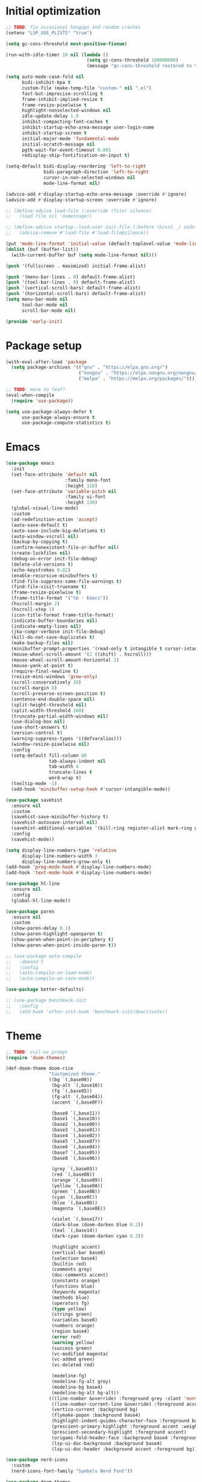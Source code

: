 #+property: header-args :tangle "init.el"

* Initial optimization
#+begin_src emacs-lisp :tangle "early-init.el"
  ;; TODO: fix occasional hangups and random crashes
  (setenv "LSP_USE_PLISTS" "true")

  (setq gc-cons-threshold most-positive-fixnum)

  (run-with-idle-timer 10 nil (lambda ()
                                (setq gc-cons-threshold 100000000)
                                (message "gc-cons-threshold restored to %S" gc-cons-threshold)))

  (setq auto-mode-case-fold nil
        bidi-inhibit-bpa t
        custom-file (make-temp-file "custom-" nil ".el")
        fast-but-imprecise-scrolling t
        frame-inhibit-implied-resize t
        frame-resize-pixelwise t
        highlight-nonselected-windows nil
        idle-update-delay 1.0
        inhibit-compacting-font-caches t
        inhibit-startup-echo-area-message user-login-name
        inhibit-startup-screen t
        initial-major-mode 'fundamental-mode
        initial-scratch-message nil
        pgtk-wait-for-event-timeout 0.001
        redisplay-skip-fontification-on-input t)

  (setq-default bidi-display-reordering 'left-to-right
                bidi-paragraph-direction 'left-to-right
                cursor-in-non-selected-windows nil
                mode-line-format nil)

  (advice-add #'display-startup-echo-area-message :override #'ignore)
  (advice-add #'display-startup-screen :override #'ignore)

  ;; (define-advice load-file (:override (file) silence)
  ;;   (load file nil 'nomessage))

  ;; (define-advice startup--load-user-init-file (:before (&rest _) undo-silence)
  ;;   (advice-remove #'load-file #'load-file@silence))

  (put 'mode-line-format 'initial-value (default-toplevel-value 'mode-line-format))
  (dolist (buf (buffer-list))
    (with-current-buffer buf (setq mode-line-format nil)))

  (push '(fullscreen . maximized) initial-frame-alist)

  (push '(menu-bar-lines . 0) default-frame-alist)
  (push '(tool-bar-lines . 0) default-frame-alist)
  (push '(vertical-scroll-bars) default-frame-alist)
  (push '(horizontal-scroll-bars) default-frame-alist)
  (setq menu-bar-mode nil
        tool-bar-mode nil
        scroll-bar-mode nil)

  (provide 'early-init)
#+end_src
* Package setup
#+begin_src emacs-lisp
  (with-eval-after-load 'package
    (setq package-archives '(("gnu" . "https://elpa.gnu.org/")
                             ("nongnu" . "https://elpa.nongnu.org/nongnu/")
                             ("melpa" . "https://melpa.org/packages/"))))

  ;; TODO: move to leaf?
  (eval-when-compile
    (require 'use-package))
  
  (setq use-package-always-defer t
        use-package-always-ensure t
        use-package-compute-statistics t)
#+end_src
* Emacs
#+begin_src emacs-lisp
  (use-package emacs
    :init
    (set-face-attribute 'default nil
                        :family mono-font
                        :height 110)
    (set-face-attribute 'variable-pitch nil
                        :family ui-font
                        :height 130)
    (global-visual-line-mode)
    :custom
    (ad-redefinition-action 'accept)
    (auto-save-default t)
    (auto-save-include-big-deletions t)
    (auto-window-vscroll nil)
    (backup-by-copying t)
    (confirm-nonexistent-file-or-buffer nil)
    (create-lockfiles nil)
    (debug-on-error init-file-debug)
    (delete-old-versions t)
    (echo-keystrokes 0.02)
    (enable-recursive-minibuffers t)
    (find-file-suppress-same-file-warnings t)
    (find-file-visit-truename t)
    (frame-resize-pixelwise t)
    (frame-title-format '("%b - Emacs"))
    (hscroll-margin 2)
    (hscroll-step 1)
    (icon-title-format frame-title-format)
    (indicate-buffer-boundaries nil)
    (indicate-empty-lines nil)
    (jka-compr-verbose init-file-debug)
    (kill-do-not-save-duplicates t)
    (make-backup-files nil)
    (minibuffer-prompt-properties '(read-only t intangible t cursor-intangible t face minibuffer-prompt))
    (mouse-wheel-scroll-amount '(2 ((shift) . hscroll)))
    (mouse-wheel-scroll-amount-horizontal 2)
    (mouse-yank-at-point t)
    (require-final-newline t)
    (resize-mini-windows 'grow-only)
    (scroll-conservatively 10)
    (scroll-margin 0)
    (scroll-preserve-screen-position t)
    (sentence-end-double-space nil)
    (split-height-threshold nil)
    (split-width-threshold 160)
    (truncate-partial-width-windows nil)
    (use-dialog-box nil)
    (use-short-answers t)
    (version-control t)
    (warning-suppress-types '((defvaralias)))
    (window-resize-pixelwise nil)
    :config
    (setq-default fill-column 80
                  tab-always-indent nil
                  tab-width 4
                  truncate-lines t
                  word-wrap t)
    (tooltip-mode -1)
    (add-hook 'minibuffer-setup-hook #'cursor-intangible-mode))

  (use-package savehist
    :ensure nil
    :custom
    (savehist-save-minibuffer-history t)
    (savehist-autosave-interval nil)
    (savehist-additional-variables '(kill-ring register-alist mark-ring global-mark-ring search-ring regexp-search-ring))
    :config
    (savehist-mode))

  (setq display-line-numbers-type 'relative
        display-line-numbers-width 3
        display-line-numbers-grow-only t)
  (add-hook 'prog-mode-hook #'display-line-numbers-mode)
  (add-hook 'text-mode-hook #'display-line-numbers-mode)

  (use-package hl-line
    :ensure nil
    :config
    (global-hl-line-mode))

  (use-package paren
    :ensure nil
    :custom
    (show-paren-delay 0.1)
    (show-paren-highlight-openparen t)
    (show-paren-when-point-in-periphery t)
    (show-paren-when-point-inside-paren t))

  ;; (use-package auto-compile
  ;;   :demand t
  ;;   :config
  ;;   (auto-compile-on-load-mode)
  ;;   (auto-compile-on-save-mode))

  (use-package better-defaults)

  ;; (use-package benchmark-init
  ;;   :config
  ;;   (add-hook 'after-init-hook 'benchmark-init/deactivate))
#+end_src
* Theme
#+begin_src emacs-lisp :tangle "doom-rice-theme.el"
  ;; TODO: evil-ex prompt
  (require 'doom-themes)

  (def-doom-theme doom-rice
                  "Customized theme."
                  ((bg `(,base00))
                   (bg-alt `(,base10))
                   (fg `(,base05))
                   (fg-alt `(,base04))
                   (accent `(,base0F))

                   (base0 `(,base11))
                   (base1 `(,base10))
                   (base2 `(,base00))
                   (base3 `(,base01))
                   (base4 `(,base02))
                   (base5 `(,base07))
                   (base6 `(,base04))
                   (base7 `(,base05))
                   (base8 `(,base06))

                   (grey `(,base03))
                   (red `(,base08))
                   (orange `(,base09))
                   (yellow `(,base0A))
                   (green `(,base0B))
                   (cyan `(,base0C))
                   (blue `(,base0D))
                   (magenta `(,base0E))

                   (violet `(,base17))
                   (dark-blue (doom-darken blue 0.2))
                   (teal `(,base14))
                   (dark-cyan (doom-darken cyan 0.2))

                   (highlight accent)
                   (vertical-bar base0)
                   (selection base4)
                   (builtin red)
                   (comments grey)
                   (doc-comments accent)
                   (constants orange)
                   (functions blue)
                   (keywords magenta)
                   (methods blue)
                   (operators fg)
                   (type yellow)
                   (strings green)
                   (variables base8)
                   (numbers orange)
                   (region base4)
                   (error red)
                   (warning yellow)
                   (success green)
                   (vc-modified magenta)
                   (vc-added green)
                   (vc-deleted red)

                   (modeline-fg)
                   (modeline-fg-alt grey)
                   (modeline-bg base4)
                   (modeline-bg-alt bg-alt))
                  (((line-number &override) :foreground grey :slant 'normal)
                   ((line-number-current-line &override) :foreground accent :weight 'bold :slant 'normal)
                   (vertico-current :background bg)
                   (flymake-popon :background base4)
                   (highlight-indent-guides-character-face :foreground base3)
                   (prescient-primary-highlight :foreground accent :weight 'bold)
                   (prescient-secondary-highlight :foreground accent)
                   (origami-fold-header-face :background base4 :foreground grey)
                   (lsp-ui-doc-background :background base4)
                   (lsp-ui-doc-header :background accent :foreground bg)))
#+end_src

#+begin_src emacs-lisp
  (use-package nerd-icons
    :custom
    (nerd-icons-font-family "Symbols Nerd Font"))

  (use-package doom-themes
    :config
    (use-package all-the-icons)
    (load-theme 'doom-rice t)
    (doom-themes-visual-bell-config)
    (doom-themes-org-config)
    (use-package solaire-mode
      :config
      (push '(treemacs-window-background-face . solaire-default-face) solaire-mode-remap-alist)
      (push '(treemacs-hl-line-face . solaire-hl-line-face) solaire-mode-remap-alist)
      (solaire-global-mode +1)))
#+end_src
* Keybindings
#+begin_src emacs-lisp
  (use-package general
    :demand t)

  (use-package evil
    :demand t
    :init
    (general-setq evil-want-keybinding nil)
    (use-package undo-fu)
    (use-package goto-chg)
    :custom
    (evil-echo-state nil)
    (evil-ex-interactive-search-highlight 'selected-window)
    (evil-ex-search-vim-style-regexp t)
    (evil-ex-visual-char-range t)
    (evil-kbd-macro-suppress-motion-error t)
    (evil-mode-line-format 'nil)
    (evil-symbol-word-search t)
    (evil-undo-system 'undo-fu)
    (evil-visual-state-cursor 'hollow)
    (evil-want-C-g-bindings t)
    (evil-want-C-u-scroll t)
    (evil-want-Y-yank-to-eol t)
    :config
    (evil-mode 1)
    (evil-set-leader 'motion (kbd "SPC"))
    (evil-set-leader 'motion (kbd "<backspace>") t)
    (use-package evil-better-visual-line
      :config
      (evil-better-visual-line-on))
    (use-package evil-collection
      :custom
      (evil-collection-key-blacklist '("SPC" "<backspace>"))
      :config
      (evil-collection-init))
    (use-package evil-goggles
      :config
      (evil-goggles-mode)
      (evil-goggles-use-diff-faces)))

  (general-auto-unbind-keys)
  (general-evil-setup t)

  (general-create-definer +leader-def
    :states 'm
    :keymaps 'override
    :prefix "SPC")

  (general-create-definer +localleader-def
    :states 'm
    :keymaps 'override
    :prefix "<backspace>")

  (+leader-def
    "h" '(:ignore t :wk "+help")
    "w" '("Kill buffer" . kill-this-buffer)
    "W" '("Close window" . evil-window-delete))

  (+localleader-def
    :keymaps 'override
    "l" '(:ignore t :wk "+lang"))

  (use-package evil-nerd-commenter
    :commands (evilnc-comment-operator evilnc-inner-comment evilnc-outer-commenter)
    :general
    (:states 'm
             "gc" 'evilnc-comment-operator))

  (use-package evil-traces
    :after evil-ex
    :config
    (evil-traces-mode))

  (use-package evil-visualstar
    :commands (evil-visualstar/begin-search evil-visualstar/begin-search-forward evil-visualstar/begin-search-backward)
    :general
    (:states 'v
             "*" 'evil-visualstar/begin-search-forward
             "#" 'evil-visualstar/begin-search-backward))
#+end_src
* Utilities
** Debugger
#+begin_src emacs-lisp
  (use-package dap-mode
    :after lsp-mode
    :gfhook
    #'dap-tooltip-mode
    ('dap-stopped-hook (lambda (arg) (call-interactively #'dap-hydra)))
    :general
    (+localleader-def
      "ld" '("Debug" . dap-hydra))
    :config
    (dap-mode 1)
    (general-after 'c-ts-mode
      (require 'dap-gdb-lldb))
    ;; TODO: fix dap-python
    (general-after 'python-mode
      (require 'dap-python)
      (general-setq dap-python-debugger 'debugpy)))
#+end_src
** Direnv
#+begin_src emacs-lisp
  (use-package envrc
    :config
    (envrc-global-mode))
#+end_src
** EditorConfig
#+begin_src emacs-lisp
  (use-package editorconfig
    :config
    (editorconfig-mode 1)
    (use-package editorconfig-generate))
#+end_src
** Git
#+begin_src emacs-lisp
  (use-package vc
    :ensure nil
    :custom
    (vc-git-diff-switches '("--histogram"))
    (vc-follow-symlinks t))

  ;; TODO: gracefully kill buffers on exit
  (use-package magit
    :general
    (+leader-def
      "g" '("Git" . magit))
    :general-config
    (:keymaps 'transient-map
              [escape] 'transient-quit-one)
    (:keymaps 'magit-mode-map
              "SPC" nil)
    :gfhook ('magit-process-mode-hook #'goto-address-mode)
    :custom
    (magit-diff-refine-hunk t)
    (magit-save-repository-buffers nil)
    (magit-revision-insert-related-refs nil)
    (transient-display-buffer-action '(display-buffer-below-selected))
    (transient-default-level 5)
    (magit-bury-buffer-function #'magit-mode-quit-window)
    (magit-display-buffer-function #'magit-display-buffer-same-window-except-diff-v1)
    :config
    (use-package magit-todos
      :general-config
      (:keymaps 'magit-todos-item-section-map
                "k" 'evil-previous-line)
      :ghook 'magit-mode-hook
      :custom
      (magit-todos-keyword-suffix "\\(?:([^)]+)\\)?:?"))
    (use-package magit-lfs))

  (use-package gitignore-templates
    :commands (gitignore-templates-insert gitignore-templates-new-file))
#+end_src
** PDF
#+begin_src emacs-lisp
  (use-package pdf-tools
    :mode ("\\.pdf\\'" . pdf-view-mode)
    :magic ("%PDF" . pdf-view-mode)
    :config
    (pdf-tools-install-noverify))
#+end_src
** Project management
#+begin_src emacs-lisp
  (use-package projectile
    :custom
    (projectile-auto-discover nil)
    (projectile-globally-ignored-directories '("^\\.direnv$" "^\\result*$"))
    (projectile-globally-ignored-file-suffixes '(".elc" ".pyc" ".o"))
    (projectile-globally-ignored-files '(".DS_Store" "TAGS"))
    (projectile-ignored-projects '("~/"))
    :config
    (projectile-mode 1))
#+end_src
** Snippets
#+begin_src emacs-lisp
  (use-package tempel
    :ghook ('(prog-mode-hook text-mode-hook lsp-completion-mode-hook)
            (lambda ()
              (setq-local completion-at-point-functions
                          (cons #'tempel-complete
                                completion-at-point-functions))))
    :config
    (use-package tempel-collection))
#+end_src
** Terminal emulator
#+begin_src emacs-lisp
  (use-package vterm
    :general
    (+leader-def
      "T" '("Terminal" . vterm))
    :custom
    (vterm-kill-buffer-on-exit t))
#+end_src
* Completion
** At point
#+begin_src emacs-lisp
  ;; TODO: fix graphical glitching, elisp completions in other modes, weird manual completion behavior
  (use-package corfu
    :ghook 'prog-mode-hook 'text-mode-hook
    :after evil
    :general-config
    (:states 'i
             "C-SPC" 'completion-at-point)
    (:keymaps 'corfu-popupinfo-map
              "C-h" 'corfu-popupinfo-scroll-up
              "C-l" 'corfu-popupinfo-scroll-down)
    :custom
    (corfu-auto t)
    (corfu-auto-prefix 2)
    (corfu-count 10)
    (corfu-cycle t)
    (corfu-left-margin-width 1)
    (corfu-margin-formatters '(nerd-icons-corfu-formatter))
    (corfu-on-exact-match 'show)
    (corfu-popupinfo-delay '(0.5 . 0.25))
    (corfu-popupinfo-max-height 20)
    (corfu-preselect 'prompt)
    (corfu-preview-current nil)
    (corfu-quit-at-boundary t)
    (corfu-quit-no-match t)
    (corfu-right-margin-width 1)
    :config
    (use-package corfu-prescient
      :config
      (corfu-prescient-mode))
    (corfu-popupinfo-mode)
    (use-package nerd-icons-corfu))

  (use-package cape
    :init
    (add-to-list 'completion-at-point-functions #'cape-file)
    (add-to-list 'completion-at-point-functions #'cape-elisp-symbol))
#+end_src
** Minibuffer
#+begin_src emacs-lisp
  ;; TODO: find-file
  (use-package vertico
    :general-config
    (:keymaps 'vertico-map
              "C-j" 'vertico-next
              "C-M-j" 'vertico-next-group
              "C-k" 'vertico-previous
              "C-M-j" 'vertico-next-group
              "C-u" 'vertico-scroll-down
              "C-d" 'vertico-scroll-up
              "RET" 'vertico-directory-enter
              "DEL" 'vertico-directory-delete-char)
    :custom
    (vertico-count 17)
    (vertico-cycle t)
    (completion-in-region-function (lambda (&rest args)
                                     (apply (if vertico-mode
                                                #'consult-completion-in-region
                                              #'completion--in-region)
                                            args)))
    :gfhook #'vertico-mouse-mode
    :config
    (vertico-mode)
    (use-package vertico-prescient
      :config
      (vertico-prescient-mode))
    (use-package marginalia
      :general-config
      (:keymaps 'minibuffer-local-map
                "C-h" 'marginalia-cycle)
      :init
      (marginalia-mode))
    (use-package nerd-icons-completion
      :ghook ('marginalia-mode-hook #'nerd-icons-completion-marginalia-setup)
      :config
      (nerd-icons-completion-mode)))

  (use-package consult
    :general
    (+leader-def
      "SPC" '("Execute command" . execute-extended-command)
      "b" '("Switch buffer" . consult-buffer)
      "f" '("Find file" . find-file)))

  (use-package consult-dir
    :general
    ([remap list-directory] 'consult-dir))
#+end_src
** Style
#+begin_src emacs-lisp
  (use-package prescient
    :config
    (prescient-persist-mode)
    :custom
    (prescient-sort-full-matches-first t))
#+end_src
* UI
** Dashboard
#+begin_src emacs-lisp
  (use-package dashboard
    :after solaire-mode
    :custom
    (dashboard-center-content t)
    (dashboard-icon-type 'nerd-icons)
    (dashboard-items '((projects . 5)
                       (recents . 10)))
    (dashboard-path-style 'truncate-beginning)
    (dashboard-startup-banner 'logo)
    :config
    (dashboard-setup-startup-hook))
#+end_src
** File tree
#+begin_src emacs-lisp
  ;; TODO: missing icons, prettier indent guides
  (use-package treemacs
    :after doom-themes
    :general
    (+leader-def
      "t" '("File tree" . treemacs))
    :general-config
    (:keymaps 'evil-treemacs-state-map
              "o v" 'treemacs-visit-node-horizontal-split
              "o s" 'treemacs-visit-node-vertical-split)
    :custom
    (treemacs-eldoc-display 'detailed)
    (treemacs-follow-after-init t)
    (treemacs-fringe-indicator-mode nil)
    (treemacs-indent-guide-mode t)
    (treemacs-no-png-images t)
    :custom-face
    (treemacs-directory-face ((t :inherit (variable-pitch))))
    :config
    (treemacs-follow-mode -1)
    (treemacs-git-mode 'deferred)
    (use-package treemacs-nerd-icons)
    (use-package treemacs-evil
      :after evil)
    (use-package treemacs-projectile
      :after projectile)
    (use-package lsp-treemacs
      :after lsp-mode
      :config
      (lsp-treemacs-sync-mode 1))
    (use-package treemacs-magit
      :after magit)
    (doom-themes-treemacs-config)
    (treemacs-load-theme "nerd-icons"))
#+end_src
** Folding
#+begin_src emacs-lisp
  (use-package origami
    :after evil
    :ghook ('(prog-mode-hook text-mode-hook)
            (lambda ()
              (setq-local origami-fold-style 'triple-braces)
              (origami-mode)
              (origami-close-all-nodes (current-buffer))))
    :general-config
    (:states 'm
             "TAB" 'evil-toggle-fold
             "<backtab>" 'origami-toggle-all-nodes
             [remap evil-toggle-fold] 'origami-recursively-toggle-node
             [remap evil-open-fold] 'origami-open-node
             [remap evil-open-folds] 'origami-open-all-nodes
             [remap evil-close-fold] 'origami-close-node
             [remap evil-close-folds] 'origami-close-all-nodes
             [remap evil-open-fold-rec] 'origami-open-node-recursively)
    :custom
    (origami-show-fold-header t)
    (origami-fold-replacement (nerd-icons-mdicon "nf-md-dots_horizontal")))
#+end_src
** Git
#+begin_src emacs-lisp
  ;; TODO: ugly visuals
  (use-package diff-hl
    :ghook
    'find-file-hook
    ('magit-pre-refresh-hook #'diff-hl-magit-pre-refresh)
    ('magit-post-refresh-hook #'diff-hl-magit-post-refresh)
    :gfhook #'diff-hl-margin-mode
    :custom
    (diff-hl-flydiff-delay 0.5)
    (diff-hl-show-staged-changes nil))
#+end_src
** Help buffer
#+begin_src emacs-lisp
  (use-package helpful
    :general
    (+leader-def
      "hC" '("Command" . helpful-command)
      "hF" '("Face" . describe-face)
      "hM" '("Manpage" . woman)
      "hP" '("Package" . describe-package)
      "hc" '("Callable" . helpful-callable)
      "hg" '("Customize group" . customize-group)
      "hk" '("Key" . helpful-key)
      "hm" '("Manual" . info-display-manual)
      "hp" '("Thing at point" . helpful-at-point)
      "hv" '("Variable" . helpful-variable)))
#+end_src
** Indent guides
#+begin_src emacs-lisp
  (use-package highlight-indent-guides
    :ghook
    'prog-mode-hook
    ('org-mode-local-vars-hook (lambda ()
                                 (and highlight-indent-guides-mode
                                      (bound-and-true-p org-indent-mode)
                                      (highlight-indent-guides-mode -1))))
    :custom
    (highlight-indent-guides-method 'character)
    (highlight-indent-guides-auto-enabled nil))
#+end_src
** Info
#+begin_src emacs-lisp
  (use-package info-colors
    :ghook ('Info-selection-hook #'info-colors-fontify-mode))
#+end_src
** Keybindings
#+begin_src emacs-lisp
  (use-package which-key
    :custom
    (which-key-add-column-padding 1)
    (which-key-idle-delay 0.3)
    (which-key-max-display-columns nil)
    (which-key-min-display-lines 6)
    (which-key-prefix-prefix nil)
    (which-key-side-window-slot -10)
    (which-key-sort-order #'which-key-key-order-alpha)
    (which-key-sort-uppercase-first nil)
    :config
    (which-key-setup-side-window-bottom)
    (which-key-mode))
#+end_src
** Keywords
#+begin_src emacs-lisp
  (use-package hl-todo
    :ghook 'prog-mode-hook
    :custom
    (hl-todo-highlight-punctuation ":")
    (hl-todo-keyword-faces '(("TODO" warning bold)
                             ("FIXME" error bold)
                             ("REVIEW" font-lock-keyword-face bold)
                             ("HACK" font-lock-constant-face bold)
                             ("DEPRECATED" font-lock-doc-face bold)
                             ("NOTE" success bold)
                             ("BUG" error bold)
                             ("XXX" font-lock-constant-face bold))))
#+end_src
** Ligatures
#+begin_src emacs-lisp
  (use-package ligature
    :config
    (ligature-set-ligatures t '("-|" "-~" "---" "-<<" "-<" "--" "->" "->>" "-->" "///" "/=" "/=="
                                "/>" "//" "/*" "*>" "***" "*/" "<-" "<<-" "<=>" "<=" "<|" "<||"
                                "<|||" "<|>" "<:" "<>" "<-<" "<<<" "<==" "<<=" "<=<" "<==>" "<-|"
                                "<<" "<~>" "<=|" "<~~" "<~" "<$>" "<$" "<+>" "<+" "</>" "</" "<*"
                                "<*>" "<->" "<!--" ":>" ":<" ":::" "::" ":?" ":?>" ":=" "::=" "=>>"
                                "==>" "=/=" "=!=" "=>" "===" "=:=" "==" "!==" "!!" "!=" ">]" ">:"
                                ">>-" ">>=" ">=>" ">>>" ">-" ">=" "&&&" "&&" "|||>" "||>" "|>" "|]"
                                "|}" "|=>" "|->" "|=" "||-" "|-" "||=" "||" ".." ".?" ".=" ".-" "..<"
                                "..." "+++" "+>" "++" "[||]" "[<" "[|" "{|" "??" "?." "?=" "?:" "##"
                                "###" "####" "#[" "#{" "#=" "#!" "#:" "#_(" "#_" "#?" "#(" ";;" "_|_"
                                "__" "~~" "~~>" "~>" "~-" "~@" "$>" "^=" "]#"))
    (global-ligature-mode t))
#+end_src
** Modeline
#+begin_src emacs-lisp
  ;; TODO: less confusing background colors
  (use-package doom-modeline
    :ghook 'after-init-hook
    :custom
    (doom-modeline-buffer-encoding 'nondefault)
    (doom-modeline-enable-word-count t)
    (doom-modeline-height 30)
    (doom-modeline-indent-info t)
    (doom-modeline-irc nil)
    (doom-modeline-time nil)
    :config
    (use-package anzu
      :config
      (global-anzu-mode +1)
      (use-package evil-anzu
        :after evil
        :config
        (global-anzu-mode +1))))

  ;; TODO: more modes
  (use-package hide-mode-line
    :ghook 'completion-list-mode-hook 'Man-mode-hook)
#+end_src
** Rainbow delimiters
#+begin_src emacs-lisp
  (use-package rainbow-delimiters
    :ghook 'prog-mode-hook
    :custom
    (rainbow-delimiters-max-face-count 4))
#+end_src
** Window switcher
#+begin_src emacs-lisp
  (use-package ace-window
    :general
    ([remap other-window] 'ace-window
     [remap evil-window-next] 'ace-window)
    :custom
    (aw-keys '(?a ?s ?d ?f ?g ?h ?j ?k ?l))
    (aw-scope 'frame))
#+end_src
* Editing
** LSP
#+begin_src emacs-lisp
  ;; TODO: better code action suggestions
  ;;;###autoload
  (defun lsp-booster--advice-json-parse (old-fn &rest args)
    "Try to parse bytecode instead of json."
    (or
     (when (equal (following-char) ?#)
       (let ((bytecode (read (current-buffer))))
         (when (byte-code-function-p bytecode)
           (funcall bytecode))))
     (apply old-fn args)))
  (defun lsp-booster--advice-final-command (old-fn cmd &optional test?)
    "Prepend emacs-lsp-booster command to lsp CMD."
    (let ((orig-result (funcall old-fn cmd test?)))
      (if (and (not test?)                             ;; for check lsp-server-present?
               (not (file-remote-p default-directory)) ;; see lsp-resolve-final-command, it would add extra shell wrapper
               lsp-use-plists
               (not (functionp 'json-rpc-connection))  ;; native json-rpc
               (executable-find "emacs-lsp-booster"))
          (progn
            (message "Using emacs-lsp-booster for %s!" orig-result)
            (cons "emacs-lsp-booster" orig-result))
        orig-result)))

  (defun +format (&optional arg)
    (interactive "P")
    (call-interactively
     (if (and (bound-and-true-p lsp-mode)
              (lsp-feature? "textDocument/formatting"))
         #'lsp-format-buffer
       #'apheleia-format-buffer)))

  (use-package apheleia
    :general
    (+localleader-def
      "lf" '("Format" . +format)))

  ;; TODO: more lsp servers
  (use-package lsp-mode
    :after tempel
    :gfhook #'evil-normalize-keymaps
    :general-config
    (+localleader-def
      :keymaps 'lsp-mode-map
      "la" '("Code action" . lsp-execute-code-action)
      "lr" '("Rename" . lsp-rename)
      "ls" '(:ignore t :wk "+server")
      "lsq" '("Shutdown" . lsp-workspace-shutdown)
      "lsr" '("Restart" . lsp-workspace-restart))
    :custom
    (lsp-auto-execute-action nil)
    (lsp-completion-provider :none)
    (lsp-diagnostics-provider :flymake)
    (lsp-eldoc-enable-hover nil)
    (lsp-enable-folding nil)
    (lsp-enable-on-type-formatting nil)
    (lsp-enable-semantic-highlighting t)
    (lsp-enable-suggest-server-download nil)
    (lsp-headerline-breadcrumb-enable nil)
    (lsp-inlay-hint-enable t)
    (lsp-keep-workspace-alive nil)
    (lsp-pwsh-folding-enable nil)
    :custom-face
    (lsp-inlay-hint-face ((t (:height 0.8 :inherit 'font-lock-comment-face))))
    :init
    (advice-add (if (progn (require 'json)
                           (fboundp 'json-parse-buffer))
                    'json-parse-buffer
                  'json-read)
                :around
                #'lsp-booster--advice-json-parse)
    (advice-add 'lsp-resolve-final-command :around #'lsp-booster--advice-final-command)
    (setq-default read-process-output-max (* 1024 1024))
    :config
    ;; TODO: better hover doc
    (use-package lsp-ui
      :general-config
      (:states 'm
               "K" 'lsp-ui-doc-glance)
      (:keymaps 'lsp-ui-peek-mode-map
                "h" 'lsp-ui-peek--select-prev-file
                "j" 'lsp-ui-peek--select-next
                "k" 'lsp-ui-peek--select-prev
                "l" 'lsp-ui-peek--select-next-file)
      :custom
      (lsp-ui-delay 0.5)
      (lsp-ui-doc-max-height 8)
      (lsp-ui-doc-max-width 72)
      (lsp-ui-doc-position 'at-point)
      (lsp-ui-doc-show-with-mouse nil))
    (use-package consult-lsp
      :general
      (:keymaps 'lsp-mode-map
                [remap xref-find-apropos] 'consult-lsp-symbols)))

  (use-package lsp-ltex
    :defer t
    :after lsp-mode
    :custom
    (lsp-ltex-completion-enabled t)
    (lsp-ltex-mother-tongue "pl-PL"))
#+end_src
** Parinfer
#+begin_src emacs-lisp
  (use-package parinfer-rust-mode
    :ghook 'emacs-lisp-mode-hook 'lisp-mode-hook 'fennel-mode-hook
    :custom
    (parinfer-rust-auto-download t)
    (parinfer-rust-troublesome-modes 'nil))
#+end_src
** Smart parentheses
#+begin_src emacs-lisp
  (use-package smartparens
    :ghook 'prog-mode-hook 'text-mode-hook
    :custom
    (sp-cancel-autoskip-on-backward-movement nil)
    (sp-highlight-pair-overlay nil)
    (sp-highlight-wrap-overlay nil)
    (sp-highlight-wrap-tag-overlay nil)
    (sp-max-pair-length 4)
    (sp-max-prefix-length 25)
    (sp-navigate-consider-sgml-tags nil)
    (sp-navigate-skip-match nil)
    (sp-pair-overlay-keymap (make-sparse-keymap))
    (sp-show-pair-from-inside t)
    :init
    (use-package evil-smartparens
      :ghook 'smartparens-enabled-hook)
    :config
    (require 'smartparens-config)

    (let ((unless-list '(sp-point-before-word-p
                         sp-point-after-word-p
                         sp-point-before-same-p)))
      (sp-pair "'"  nil :unless unless-list)
      (sp-pair "\"" nil :unless unless-list))

    (dolist (brace '("(" "{" "["))
      (sp-pair brace nil
               :post-handlers '(("||\n[i]" "RET") ("| " "SPC"))
               :unless '(sp-point-before-word-p sp-point-before-same-p)))

    (sp-local-pair sp-lisp-modes "(" ")" :unless '(:rem sp-point-before-same-p))

    (sp-local-pair (append sp--html-modes '(markdown-mode gfm-mode))
                   "<!--" "-->"
                   :unless '(sp-point-before-word-p sp-point-before-same-p)
                   :actions '(insert) :post-handlers '(("| " "SPC"))))
#+end_src
** Syntax checking
#+begin_src emacs-lisp
  (use-package flymake
    :ghook 'prog-mode-hook 'text-mode-hook
    :general-config
    (+localleader-def
      "lD" '("Diagnostics" . consult-flymake))
    :config
    (use-package flymake-popon
      :ghook 'flymake-mode-hook
      :custom
      (flymake-popon-posframe-border-width 0)))
#+end_src
** Tree-sitter
#+begin_src emacs-lisp
  (use-package treesit-auto
    :config
    (treesit-auto-add-to-auto-mode-alist 'all)
    (global-treesit-auto-mode))
#+end_src
* Language-specific
** C
#+begin_src emacs-lisp
  (use-package c-ts-mode
    :ensure nil
    :ghook ('(c-ts-mode-hook c++-ts-mode-hook) #'lsp-deferred)
    :custom
    (c-ts-mode-indent-offset 4))

  (use-package cmake-ts-mode
    :ensure nil
    :mode "\\.cmake\\'"
    :mode "CMakeLists.txt")

  (use-package meson-mode
    :gfhook #'(lambda ()
                (add-to-list 'completion-at-point-functions #'meson-completion-at-point-function)))
#+end_src
** Configuration
#+begin_src emacs-lisp
  (use-package conf-mode
    :ensure nil
    :gfhook #'(lambda () (run-hooks 'prog-mode-hook)))
#+end_src
** CSS
#+begin_src emacs-lisp
  (use-package css-mode
    :ensure nil
    :gfhook ('(css-mode-hook scss-mode-hook less-mode-hook) #'lsp-deferred))

  (use-package sass-mode
    :gfhook #'lsp-deferred)
#+end_src
** Dart
#+begin_src emacs-lisp
  (use-package dart-mode
    :after lsp-mode
    :config
    (use-package flutter
      :general-config
      (+localleader-def
        :keymaps 'dart-mode-map
        "r" '("Run" . flutter-run)
        "q" '("Quit" . flutter-quit)
        "r" '("Hot reload" . flutter-hot-reload)
        "R" '("Hot restart" . flutter-hot-restart))))

  (use-package lsp-dart
    :ghook ('dart-mode-hook #'lsp-deferred))
#+end_src
** Emacs Lisp
#+begin_src emacs-lisp
  (use-package elisp-mode
    :ensure nil
    :general-config
    (+localleader-def
      :keymaps 'emacs-lisp-mode-map
      "e" '("Eval buffer" . eval-buffer))
    :config
    (use-package macrostep
      :general
      (+localleader-def
       :keymaps 'emacs-lisp-mode-map
                "m" '("Expand macro" . macrostep-expand)))
    (use-package elisp-demos
      :init
      (advice-add #'describe-function-1 :after #'elisp-demos-advice-describe-function-1)
      (advice-add #'helpful-update :after #'elisp-demos-advice-helpful-update))
    (use-package highlight-quoted
      :ghook 'emacs-lisp-mode-hook)
    (use-package highlight-defined
      :ghook 'emacs-lisp-mode-hook)
    (use-package easy-escape
      :ghook ('emacs-lisp-mode-hook #'easy-escape-minor-mode)))
#+end_src
** Faust
#+begin_src emacs-lisp
  (use-package faustine
    :mode ("\\.dsp\\'" . faustine-mode)
    :general-config
    (+localleader-def
      :keymaps 'faustine-mode-map
      "c" '("Check syntax" . faustine-syntax-check)
      "d" '("Diagram" . faustine-diagram)
      "s" '("Source code" . faustine-source-code))
    :config
    (defvar ac-modes nil)
    (defvar ac-sources nil))
#+end_src
** GDScript
#+begin_src emacs-lisp
  (use-package gdscript-mode
    :gfhook #'lsp-deferred
    :general-config
    (+localleader-def
     :keymaps 'gdscript-mode-map
     "o" '("Open project in Godot" . gdscript-godot-open-project-in-editor)))
#+end_src
** Git
#+begin_src emacs-lisp
  (use-package git-modes)
#+end_src
** Haskell
#+begin_src emacs-lisp
  (use-package haskell-mode
    :init
    (general-after 'projectile
      (add-to-list 'projectile-project-root-files "stack.yaml")))

  (use-package lsp-haskell
    :gfhook ('(haskell-mode-local-vars-hook haskell-literate-mode-local-vars-hook) #'lsp-deferred)
    :after lsp-mode
    :custom
    (lsp-haskell-formatting-provider "fourmolu"))
#+end_src
** HTML
#+begin_src emacs-lisp
  (use-package web-mode
    :after smartparens
    :mode "\\.[px]?html?\\'"
    :mode "\\.\\(?:tpl\\|blade\\)\\(?:\\.php\\)?\\'"
    :mode "\\.erb\\'"
    :mode "\\.[lh]?eex\\'"
    :mode "\\.jsp\\'"
    :mode "\\.as[cp]x\\'"
    :mode "\\.ejs\\'"
    :mode "\\.hbs\\'"
    :mode "\\.mustache\\'"
    :mode "\\.svelte\\'"
    :mode "\\.twig\\'"
    :mode "\\.jinja2?\\'"
    :mode "\\.eco\\'"
    :mode "wp-content/themes/.+/.+\\.php\\'"
    :mode "templates/.+\\.php\\'"
    :gfhook
    #'lsp-deferred
    #'(lambda ()
        (when (member web-mode-content-type '("javascript" "jsx"))
          (setq-local comment-start "//")
          (setq-local comment-end "")
          (setq-local comment-start-skip "// *")))
    :custom
    (lsp-emmet-ls-command '("emmet-language-server" "--stdio"))
    (web-mode-enable-html-entities-fontification t)
    (web-mode-auto-close-style 1)
    (web-mode-enable-auto-quoting nil)
    :config
    (sp-local-pair 'web-mode "<" ">" :unless '(:add (lambda (_id action _context)
                                                      (and (eq action 'insert)
                                                           (eq web-mode-auto-close-style 3)))))
    (setf (alist-get "javascript" web-mode-comment-formats nil nil #'equal)
          "//"))
#+end_src
** JavaScript
#+begin_src emacs-lisp
  (use-package js
    :ensure nil
    :gfhook ('js-ts-mode-hook #'lsp-deferred))

  (use-package typescript-ts-mode
    :ensure nil
    :gfhook #'lsp-deferred
    :custom
    (typescript-ts-mode-indent-offset 4))

  (general-setq lsp-clients-typescript-prefer-use-project-ts-server t
                lsp-javascript-display-parameter-type-hints t
                lsp-javascript-display-property-declaration-type-hints t
                lsp-javascript-display-return-type-hints t
                lsp-javascript-display-variable-type-hints t
                lsp-eslint-server-command '("vscode-eslint-language-server" "--stdio"))
#+end_src
** JSON
#+begin_src emacs-lisp
  (use-package json-ts-mode
    :ensure nil
    :gfhook #'lsp-deferred
    :custom
    (json-ts-mode-indent-offset 4))
#+end_src
** Julia
#+begin_src emacs-lisp
  (use-package julia-ts-mode
    :mode "\\.jl$")

  (use-package julia-snail
    :ghook 'julia-ts-mode-hook
    :general-config
    (+localleader-def
      :keymaps 'julia-snail-mode-map
      "'" '("Snail" . julia-snail)
      "a" '("Activate package" . julia-snail-package-activate)
      "d" '("Documentation at point" . julia-snail-doc-lookup)
      "r" '("Update module cache" . julia-snail-update-module-cache)
      "e" '("Eval" . nil)
      "eb" '("Buffer" . julia-snail-send-buffer-file)
      "el" '("Line" . julia-snail-send-line)
      "er" '("Region" . julia-snail-send-region))
    (+localleader-def
      :keymaps 'julia-snail-repl-mode-map
      "a" '("Activate package" . julia-snail-package-activate)
      "d" '("Documentation at point" . julia-snail-doc-lookup)
      "m" '("Go back" . julia-snail-repl-go-back)
      "r" '("Update module cache" . julia-snail-update-module-cache)))

  (use-package lsp-julia
    :after lsp-mode
    :ghook ('julia-ts-mode-hook #'lsp-deferred))
#+end_src
** Lua
#+begin_src emacs-lisp
  (use-package lua-mode
    :gfhook #'lsp-deferred
    :custom
    (lua-indent-level 4))

  (use-package fennel-mode
    :mode "\\.fnl"
    :ghook ('lua-mode-hook #'antifennel-mode)
    :general-config
    (+localleader-def
      :keymaps 'fennel-mode-map
      "r" '("REPL" . fennel-repl)
      "c" '("Compile buffer" . fennel-view-compilation)
      "f" '("Format buffer" . fennel-format)
      "m" '("Expand macro" . fennel-macroexpand))
    :config
    (general-after 'apheleia
      (push '(fnlfmt . ("fnlfmt" "-"))
            apheleia-formatters)
      (push '(fennel-mode . fnlfmt)
            apheleia-mode-alist))
    (use-package flymake-fennel
      :ghook ('fennel-mode-hook #'flymake-fennel-setup)))

  (general-setq lsp-clients-lua-language-server-command '("lua-language-server"))
#+end_src
** Markdown
#+begin_src emacs-lisp
  (use-package markdown-mode
    :gfhook #'lsp-deferred
    :mode ("/README\\(?:\\.md\\)?\\'" . gfm-mode)
    :general-config
    (+localleader-def
      :keymaps 'markdown-mode-map
      "'" '("Edit block" . markdown-edit-code-block))
    :custom
    (markdown-enable-math t)
    (markdown-enable-wiki-links t)
    (markdown-italic-underscore t)
    (markdown-asymmetric-header t)
    (markdown-make-gfm-checkboxes-buttons t)
    (markdown-fontify-whole-heading-line t)
    :config
    (use-package grip-mode
      :general
      (+localleader-def
        :keymaps 'markdown-mode-map
        "p" '("Preview" . grip-mode))))
#+end_src
** Nim
#+begin_src emacs-lisp
  (use-package nim-mode
    :gfhook #'(lambda ()
                (setq-local tab-width 2)
                (lsp-deferred)))
#+end_src
** Nix
#+begin_src emacs-lisp
  (use-package nix-mode
    :mode "\\.nix"
    :gfhook #'lsp-deferred
    :general-config
    (+localleader-def
      :keymaps 'nix-mode-map
      "r" '("REPL" . nix-repl-show))
    :custom
    (nix-indent-offest 2)
    (lsp-nix-nil-formatter ["alejandra"]))
#+end_src
** Org
#+begin_src emacs-lisp
  (use-package org
    :gfhook #'lsp-deferred
    :general-config
    (:keymaps 'org-src-mode-map
              [remap evil-save] 'org-edit-src-save)
    (+localleader-def
      :keymaps 'org-mode-map
      [remap origami-toggle-all-nodes] 'org-shifttab
      "s" '("Sort" . org-sort)
      "g" '("Goto" . consult-org-heading)
      "'" '("Edit block" . org-edit-special)
      "t" '("TODO" . org-todo)
      "x" '("Checkbox" . org-toggle-checkbox)
      "e" '(:ignore t :wk "+export")
      "eh" '("HTML" . org-html-export-to-html)
      "eo" '("ODT" . org-odt-export-to-odt))
    :custom
    (org-cycle-emulate-tab nil)
    (org-eldoc-breadcrumb-separator (concat " " (nerd-icons-mdicon "nf-md-chevron_right") " "))
    (org-enforce-todo-dependencies t)
    (org-export-with-author nil)
    (org-export-with-smart-quotes t)
    (org-export-with-todo-keywords nil)
    (org-fontify-done-headline t)
    (org-fontify-quote-and-verse-blocks t)
    (org-fontify-whole-leading-line t)
    (org-hide-leading-stars t)
    (org-image-actual-width nil)
    (org-indirect-buffer-display 'current-window)
    (org-modules '())
    (org-startup-folded 'overview)
    (org-startup-indented t)
    (org-tags-column 0)
    :config
    (plist-put org-format-latex-options :scale 1.5)
    (add-to-list 'org-file-apps '(directory . emacs))
    (add-to-list 'org-file-apps '(remote . emacs))
    (use-package evil-org
      :ghook 'org-mode-hook)
    (use-package org-contrib)
    (use-package org-cliplink)
    (use-package org-download)
    (use-package org-appear)
    (use-package org-superstar)
    (use-package ob-async)
    (use-package ox-pandoc
      :general
      (+localleader-def
        :keymaps 'org-mode-map
        "ed" '("DOCX" . org-pandoc-export-to-docx)))
    (use-package org-variable-pitch
      :ghook ('org-mode-hook #'org-variable-pitch-minor-mode)
      :custom
      (org-variable-pitch-fontify-headline-prefix t)
      :config
      (set-face-attribute 'org-variable-pitch-fixed-face nil
                          :family mono-font
                          :height 110)
      (general-setq org-variable-pitch-fixed-faces (append org-variable-pitch-fixed-faces
                                                           '(line-number
                                                             line-number-current-line
                                                             corfu-default
                                                             highlight-indent-guides-character-face
                                                             lsp-ui-sideline-global
                                                             lsp-ui-sideline-code-action
                                                             org-modern-block-name
                                                             org-modern-date-active
                                                             org-modern-date-inactive
                                                             org-modern-done
                                                             org-modern-horizontal-rule
                                                             org-modern-internal-target
                                                             org-modern-label
                                                             org-modern-priority
                                                             org-modern-radio-target
                                                             org-modern-statistics
                                                             org-modern-symbol
                                                             org-modern-tag
                                                             org-modern-time-active
                                                             org-modern-time-inactive
                                                             org-modern-todo))))
    (use-package org-modern
      :ghook 'org-mode-hook
      :custom
      (org-modern-block-name `(,(concat (nerd-icons-mdicon "nf-md-chevron_double_right") " ") . ,(concat (nerd-icons-mdicon "nf-md-chevron_double_left") " ")))
      (org-modern-keyword (concat (nerd-icons-mdicon "nf-md-wrench") " "))
      (org-modern-star '("✯" "✵" "✺" "✼" "❁" "❃" "❆")))
    (use-package org-appear
      :ghook ('org-mode-hook #'(lambda ()
                                 (general-add-hook 'evil-insert-state-entry-hook
                                                   #'org-appear-manual-start
                                                   nil
                                                   t)
                                 (general-add-hook 'evil-insert-state-exit-hook
                                                   #'org-appear-manual-stop
                                                   nil
                                                   t)))
      :custom
      (org-appear-trigger 'manual))
    (use-package org-fragtog
      :ghook 'org-mode-hook))
#+end_src
** Python
#+begin_src emacs-lisp
  (use-package python
    :ensure nil
    :gfhook #'lsp-deferred
    :custom
    (python-indent-guess-indent-offset-verbose nil)
    :config
    (when (and (executable-find "python3")
               (string= python-shell-interpreter "python"))
      (general-setq python-shell-interpreter "python3")))
#+end_src
** QML
#+begin_src emacs-lisp
  (use-package qml-mode
    :mode "\\.qml$")
#+end_src
** Rust
#+begin_src emacs-lisp
  (use-package rust-ts-mode
    :ensure nil
    :gfhook #'lsp-deferred)
#+end_src
** Shell
#+begin_src emacs-lisp
  (use-package sh-script
    :ensure nil
    :gfhook #'lsp-deferred)

  (use-package fish-mode)
#+end_src
** YAML
#+begin_src emacs-lisp
  ;; TODO: schema picker keybinding
  (use-package yaml-ts-mode
    :ensure nil
    :gfhook #'lsp-deferred)
#+end_src
** Zig
#+begin_src emacs-lisp
  (use-package zig-mode
    :gfhook #'lsp-deferred
    :custom
    (zig-format-on-save nil))
#+end_src
